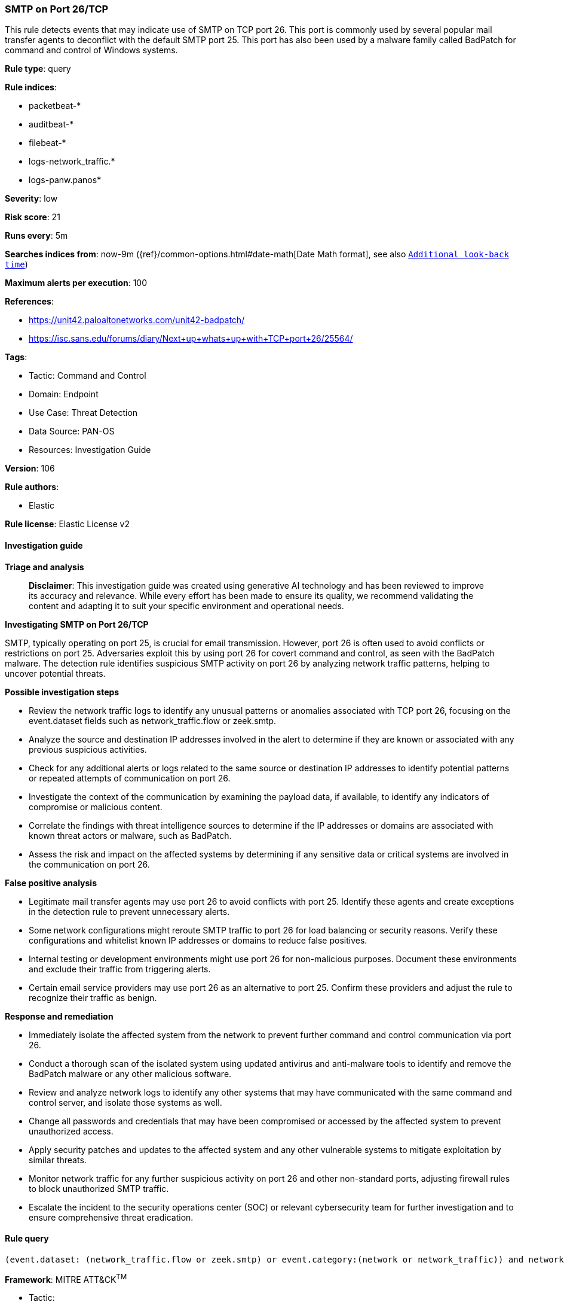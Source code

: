 [[prebuilt-rule-8-14-21-smtp-on-port-26-tcp]]
=== SMTP on Port 26/TCP

This rule detects events that may indicate use of SMTP on TCP port 26. This port is commonly used by several popular mail transfer agents to deconflict with the default SMTP port 25. This port has also been used by a malware family called BadPatch for command and control of Windows systems.

*Rule type*: query

*Rule indices*: 

* packetbeat-*
* auditbeat-*
* filebeat-*
* logs-network_traffic.*
* logs-panw.panos*

*Severity*: low

*Risk score*: 21

*Runs every*: 5m

*Searches indices from*: now-9m ({ref}/common-options.html#date-math[Date Math format], see also <<rule-schedule, `Additional look-back time`>>)

*Maximum alerts per execution*: 100

*References*: 

* https://unit42.paloaltonetworks.com/unit42-badpatch/
* https://isc.sans.edu/forums/diary/Next+up+whats+up+with+TCP+port+26/25564/

*Tags*: 

* Tactic: Command and Control
* Domain: Endpoint
* Use Case: Threat Detection
* Data Source: PAN-OS
* Resources: Investigation Guide

*Version*: 106

*Rule authors*: 

* Elastic

*Rule license*: Elastic License v2


==== Investigation guide



*Triage and analysis*


> **Disclaimer**:
> This investigation guide was created using generative AI technology and has been reviewed to improve its accuracy and relevance. While every effort has been made to ensure its quality, we recommend validating the content and adapting it to suit your specific environment and operational needs.


*Investigating SMTP on Port 26/TCP*


SMTP, typically operating on port 25, is crucial for email transmission. However, port 26 is often used to avoid conflicts or restrictions on port 25. Adversaries exploit this by using port 26 for covert command and control, as seen with the BadPatch malware. The detection rule identifies suspicious SMTP activity on port 26 by analyzing network traffic patterns, helping to uncover potential threats.


*Possible investigation steps*


- Review the network traffic logs to identify any unusual patterns or anomalies associated with TCP port 26, focusing on the event.dataset fields such as network_traffic.flow or zeek.smtp.
- Analyze the source and destination IP addresses involved in the alert to determine if they are known or associated with any previous suspicious activities.
- Check for any additional alerts or logs related to the same source or destination IP addresses to identify potential patterns or repeated attempts of communication on port 26.
- Investigate the context of the communication by examining the payload data, if available, to identify any indicators of compromise or malicious content.
- Correlate the findings with threat intelligence sources to determine if the IP addresses or domains are associated with known threat actors or malware, such as BadPatch.
- Assess the risk and impact on the affected systems by determining if any sensitive data or critical systems are involved in the communication on port 26.


*False positive analysis*


- Legitimate mail transfer agents may use port 26 to avoid conflicts with port 25. Identify these agents and create exceptions in the detection rule to prevent unnecessary alerts.
- Some network configurations might reroute SMTP traffic to port 26 for load balancing or security reasons. Verify these configurations and whitelist known IP addresses or domains to reduce false positives.
- Internal testing or development environments might use port 26 for non-malicious purposes. Document these environments and exclude their traffic from triggering alerts.
- Certain email service providers may use port 26 as an alternative to port 25. Confirm these providers and adjust the rule to recognize their traffic as benign.


*Response and remediation*


- Immediately isolate the affected system from the network to prevent further command and control communication via port 26.
- Conduct a thorough scan of the isolated system using updated antivirus and anti-malware tools to identify and remove the BadPatch malware or any other malicious software.
- Review and analyze network logs to identify any other systems that may have communicated with the same command and control server, and isolate those systems as well.
- Change all passwords and credentials that may have been compromised or accessed by the affected system to prevent unauthorized access.
- Apply security patches and updates to the affected system and any other vulnerable systems to mitigate exploitation by similar threats.
- Monitor network traffic for any further suspicious activity on port 26 and other non-standard ports, adjusting firewall rules to block unauthorized SMTP traffic.
- Escalate the incident to the security operations center (SOC) or relevant cybersecurity team for further investigation and to ensure comprehensive threat eradication.

==== Rule query


[source, js]
----------------------------------
(event.dataset: (network_traffic.flow or zeek.smtp) or event.category:(network or network_traffic)) and network.transport:tcp and destination.port:26

----------------------------------

*Framework*: MITRE ATT&CK^TM^

* Tactic:
** Name: Command and Control
** ID: TA0011
** Reference URL: https://attack.mitre.org/tactics/TA0011/
* Tactic:
** Name: Exfiltration
** ID: TA0010
** Reference URL: https://attack.mitre.org/tactics/TA0010/
* Technique:
** Name: Exfiltration Over Alternative Protocol
** ID: T1048
** Reference URL: https://attack.mitre.org/techniques/T1048/
